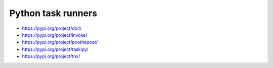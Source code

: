 ..


*******************
Python task runners
*******************

.. contents::
    :backlinks: none
    :local:


* https://pypi.org/project/doit/

* https://pypi.org/project/invoke/

* https://pypi.org/project/poethepoet/

* https://pypi.org/project/taskipy/

* https://pypi.org/project/thx/


..
    EOF

